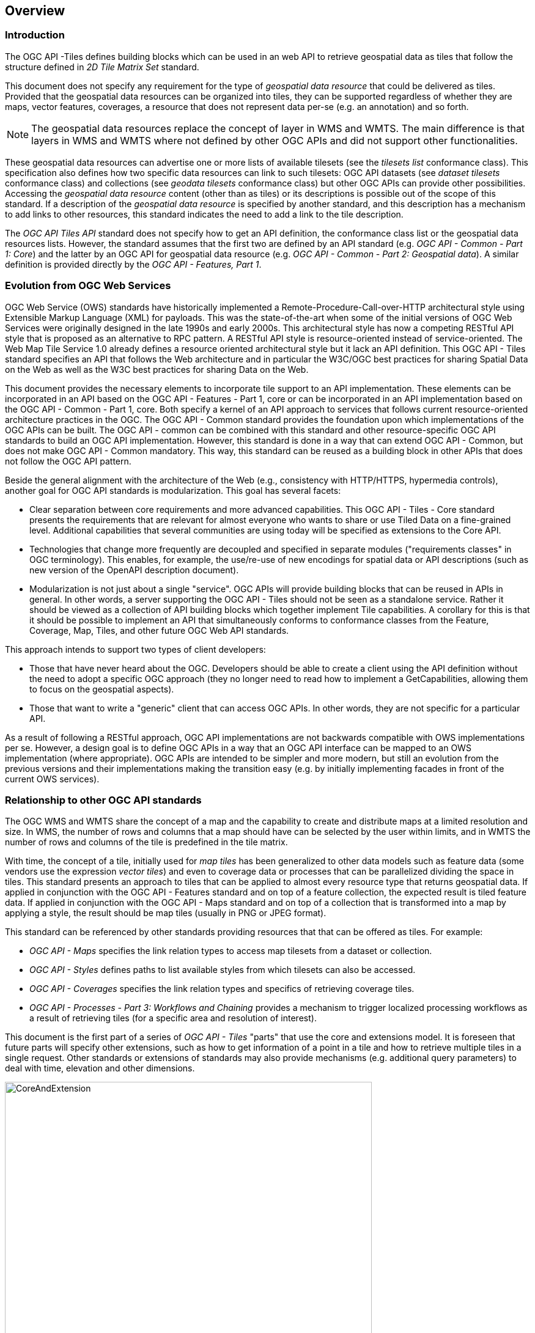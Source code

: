 [[overview]]
== Overview

=== Introduction

The OGC API -Tiles defines building blocks which can be used in an web API to retrieve geospatial data as tiles that follow the structure defined in _2D Tile Matrix Set_ standard.

This document does not specify any requirement for the type of _geospatial data resource_ that could be delivered as tiles.
Provided that the geospatial data resources can be organized into tiles, they can be supported regardless of whether they are maps, vector features,
coverages, a resource that does not represent data per-se (e.g. an annotation) and so forth.

NOTE: The geospatial data resources replace the concept of layer in WMS and WMTS. The main difference is that layers in WMS and WMTS where not defined by other OGC APIs and did not support other functionalities.

These geospatial data resources can advertise one or more lists of available tilesets (see the _tilesets list_ conformance class).
This specification also defines how two specific data resources can link to such tilesets:
OGC API datasets (see _dataset tilesets_ conformance class) and collections (see _geodata tilesets_ conformance class) but other OGC APIs can provide other possibilities.
Accessing the _geospatial data resource_ content (other than as tiles) or its descriptions is possible out of the scope of this standard.
If a description of the _geospatial data resource_ is specified by another standard, and this description has a mechanism to add links to other resources, this standard indicates the need to add a link to the tile description.

The _OGC API Tiles API_ standard does not specify how to get an API definition, the conformance class list or the geospatial data resources lists.
However, the standard assumes that the first two are defined by an API standard (e.g. _OGC API - Common - Part 1: Core_) and the latter by an
OGC API for geospatial data resource (e.g. _OGC API - Common - Part 2: Geospatial data_). A similar definition is provided directly by the _OGC API - Features, Part 1_.

=== Evolution from OGC Web Services

OGC Web Service (OWS) standards have historically implemented a Remote-Procedure-Call-over-HTTP architectural style using Extensible Markup Language (XML) for payloads. This was the state-of-the-art when some of the initial versions of OGC Web Services were originally designed in the late 1990s and early 2000s. This architectural style has now a competing RESTful API style that is proposed as an alternative to RPC pattern. A RESTful API style is resource-oriented instead of service-oriented. The Web Map Tile Service 1.0 already defines a resource oriented architectural style but it lack an API definition. This OGC API - Tiles standard specifies an API that follows the Web architecture and in particular the W3C/OGC best practices for sharing Spatial Data on the Web as well as the W3C best practices for sharing Data on the Web.

This document provides the necessary elements to incorporate tile support to an API implementation. These elements can be incorporated in an API based on the OGC API - Features - Part 1, core or can be incorporated in an API implementation based on the OGC API - Common - Part 1, core. Both specify a kernel of an API approach to services that follows current resource-oriented architecture practices in the OGC. The OGC API - Common standard provides the foundation upon which implementations of the OGC APIs can be built. The OGC API - common can be combined with this standard and other resource-specific OGC API standards to build an OGC API implementation. However, this standard is done in a way that can extend OGC API - Common, but does not make OGC API - Common mandatory. This way, this standard can be reused as a building block in other APIs that does not follow the OGC API pattern.

Beside the general alignment with the architecture of the Web (e.g., consistency with HTTP/HTTPS, hypermedia controls), another goal for OGC API standards is modularization. This goal has several facets:

* Clear separation between core requirements and more advanced capabilities. This OGC API - Tiles - Core standard presents the requirements that are relevant for almost everyone who wants to share or use Tiled Data on a fine-grained level. Additional capabilities that several communities are using today will be specified as extensions to the Core API.
* Technologies that change more frequently are decoupled and specified in separate modules ("requirements classes" in OGC terminology). This enables, for example, the use/re-use of new encodings for spatial data or API descriptions (such as new version of the OpenAPI description document).
* Modularization is not just about a single "service". OGC APIs will provide building blocks that can be reused in APIs in general. In other words, a server supporting the OGC API - Tiles should not be seen as a standalone service. Rather it should be viewed as a collection of API building blocks which together implement Tile capabilities. A corollary for this is that it should be possible to implement an API that simultaneously conforms to conformance classes from the Feature, Coverage, Map, Tiles, and other future OGC Web API standards.

This approach intends to support two types of client developers:

* Those that have never heard about the OGC. Developers should be able to create a client using the API definition without the need to adopt a specific OGC approach (they no longer need to read how to implement a GetCapabilities, allowing them to focus on the geospatial aspects).
* Those that want to write a "generic" client that can access OGC APIs. In other words, they are not specific for a particular API.

As a result of following a RESTful approach, OGC API implementations are not backwards compatible with OWS implementations per se. However, a design goal is to define OGC APIs in a way that an OGC API interface can be mapped to an OWS implementation (where appropriate). OGC APIs are intended to be simpler and more modern, but still an evolution from the previous versions and their implementations making the transition easy (e.g. by initially implementing facades in front of the current OWS services).

=== Relationship to other OGC API standards

The OGC WMS and WMTS share the concept of a map and the capability to create and distribute maps at a limited resolution and size.
In WMS, the number of rows and columns that a map should have can be selected by the user within limits, and in WMTS the number of rows and columns of the tile is predefined in the tile matrix.

With time, the concept of a tile, initially used for _map tiles_ has been generalized to other data models such as feature data (some vendors use the expression _vector tiles_)
and even to coverage data or processes that can be parallelized dividing the space in tiles.
This standard presents an approach to tiles that can be applied to almost every resource type that returns geospatial data.
If applied in conjunction with the OGC API - Features standard and on top of a feature collection, the expected result is tiled feature data.
If applied in conjunction with the OGC API - Maps standard and on top of a collection that is transformed into a map by applying a style,
the result should be map tiles (usually in PNG or JPEG format).

This standard can be referenced by other standards providing resources that that can be offered as tiles. For example:

* _OGC API - Maps_ specifies the link relation types to access map tilesets from a dataset or collection.
* _OGC API - Styles_ defines paths to list available styles from which tilesets can also be accessed.
* _OGC API - Coverages_ specifies the link relation types and specifics of retrieving coverage tiles.
* _OGC API - Processes - Part 3: Workflows and Chaining_ provides a mechanism to trigger localized processing workflows as a result of retrieving tiles (for a specific area and resolution of interest).

This document is the first part of a series of _OGC API - Tiles_ "parts" that use the core and extensions model.
It is foreseen that future parts will specify other extensions, such as how to get information of a point in a tile and how to retrieve multiple tiles in a single request.
Other standards or extensions of standards may also provide mechanisms (e.g. additional query parameters) to deal with time, elevation and other dimensions.

[#img_CoreAndExtension,reftext='{figure-caption} {counter:figure-num}']
.Modular approach in the Maps and Tiles draft specification
image::images/CoreAndExtension.png[width=600,align="center"]

=== How to approach an OGC API
There are at least two ways to approach an OGC API.

* Read the landing page, look for links, follow them and discover new links until the desired resource is found
* Read an API definition document that will specify a list of paths and path templates to resources.

For the first approach, many resources in the API include links with _rel_ properties to know the reason and purpose for this relation. The following figure illustrates the resources as ellipses and the links as arrows with the link _rel_ as a label .

[#img_relMapTiles,reftext='{figure-caption} {counter:figure-num}']
.Resources and relations to them via links
image::images/relMapTiles.png[width=600,align="center"]

There is still a third way to approach an OGC API that consist on assuming a set of predefined paths and path templates. It is expected that many OGC API implementations follow a predefined set of paths but this is not mandatory. Be aware that this paths are not required and are used only as examples in this document. An OGC API implementation should provide an API definition document (e.g. OpenAPI) detailing the paths and path templates can be used to get the necessary resources directly.

[#table_resources,reftext='{table-caption} {counter:table-num}']
.Overview of resources and common direct links that can be used to define an OGC API
[cols="33,66",options="header"]
!===
|Resource name |Common path
|Landing page^4^ |`/`
|Conformance declaration^4^ |`/conformance`
|Collections^5^ |`/collections`
|Collection^5^ |`/collections/{collectionId}`
|Tiling Schemes |`/tileMatrixSets`
|Tiling Scheme |`/tileMatrixSets/{tileMatrixSetId}`
2+|Tiles
|Vector Tiles description |`/collections/{collectionId}/tiles`
|Vector Tiles description in one tile matrix set^2^ |`/collections/{collectionId}/tiles/{tileMatrixSetId}`
|Vector Tile |`/collections/{collectionId}/tiles/{tileMatrixSetId}/{tileMatrix}/{tileRow}/{tileCol}`
|Vector Tiles description (geospatial resources^1^) |`/tiles`
|Vector Tile |`/collections/{collectionId}/tiles/{tileMatrixSetId}/{tileMatrix}/{tileRow}/{tileCol}`
|Vector tile (geospatial resources^1^) |`/tiles/{tileMatrixSetId}/{tileMatrix}/{tileRow}/{tileCol}`
2+|Maps
|Maps description^3^ |`/collections/{collectionId}/map`
|Maps description (geospatial resources^1^)^3^ |`/map`
2+|Map tiles
|Map tiles description |`/collections/{collectionId}/map/tiles`
|Map tiles description in one tile matrix set^2^ |`/collections/{collectionId}/map/tiles/{tileMatrixSetId}`
|Map tiles description (geospatial resources^1^) |`/map/tiles`
|Map tiles description (geospatial resources^1^) in one tile matrix set^2^ |`/map/tiles/{tileMatrixSetId}`
|Map tile |`/collections/{collectionId}/styles/{styleId}/map/tiles/{tileMatrixSetId}/{tileMatrix}/{tileRow}/{tileCol}`
|Map tile (geospatial resources^1^) |`/styles/{styleId}/map/tiles/{tileMatrixSetId}/{tileMatrix}/{tileRow}/{tileCol}`
!===
^1^: The expression "geospatial resources" means "from more than one geospatial resource or collection"
^2^: Specified in an annex of this document, providing support for the "TileJSON" format.
^3^: Specified in the OGC API - Maps Part 1, core
^4^: Specified in the OGC API - Common Part 1, core
^5^: Specified in the OGC API - Common Part 2, collections

NOTE: Despite the fact that full path and full path templates in the previous table are used in many implementations of the OGC API - Tiles, these exact paths are ONLY examples and are NOT require by this standard. Other paths are possible if correctly described in by the API definition document and the links between resources.
